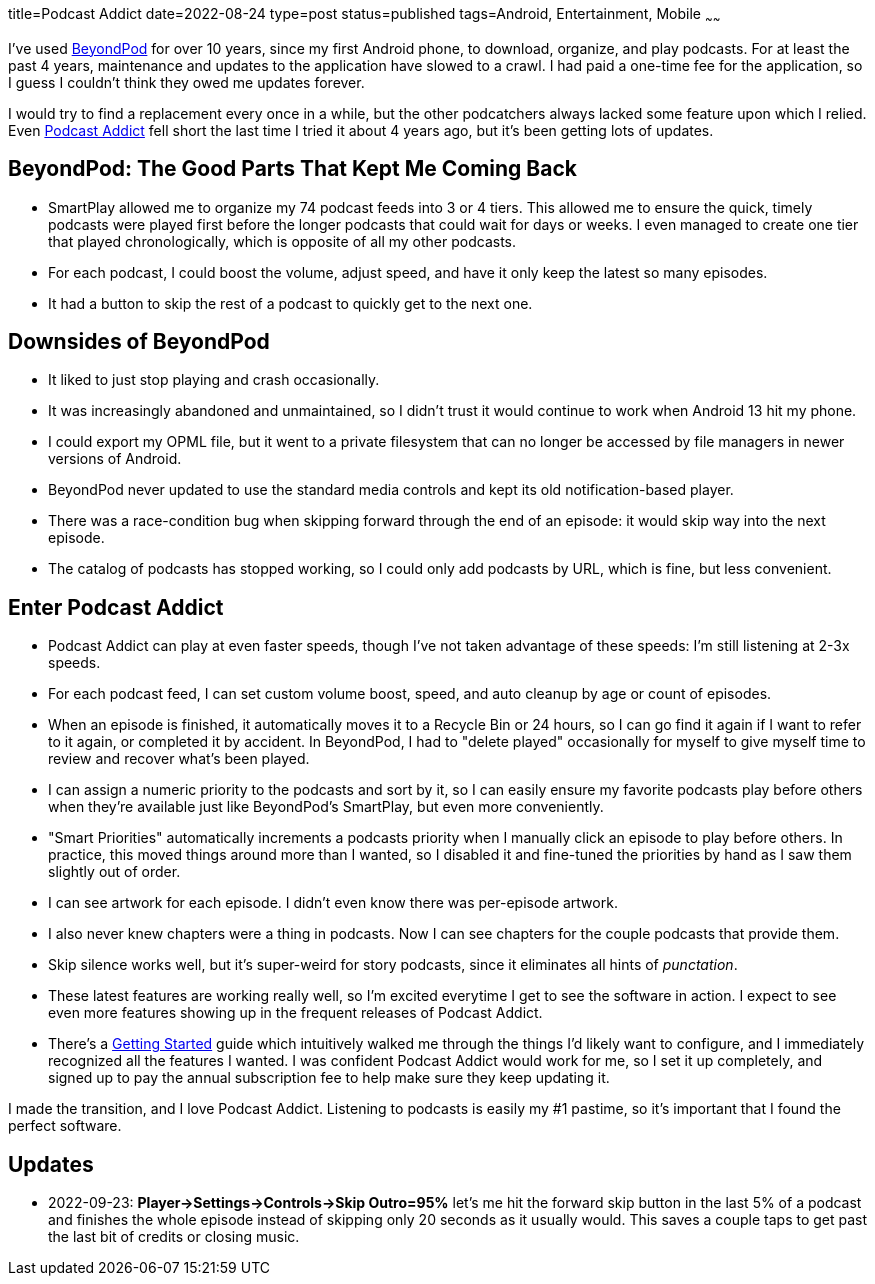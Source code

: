title=Podcast Addict
date=2022-08-24
type=post
status=published
tags=Android, Entertainment, Mobile
~~~~~~

I've used
https://play.google.com/store/apps/details?id=mobi.beyondpod&hl=en_US&gl=US[BeyondPod]
for over 10 years,
since my first Android phone,
to download, organize, and play podcasts.
For at least the past 4 years,
maintenance and updates
to the application
have slowed to a crawl.
I had paid a one-time fee
for the application,
so I guess I couldn't
think they owed me updates forever.

I would try to find a replacement
every once in a while,
but the other podcatchers
always lacked some feature
upon which I relied.
Even
https://podcastaddict.com/[Podcast Addict]
fell short
the last time I tried it
about 4 years ago,
but it's been getting lots of updates.

== BeyondPod: The Good Parts That Kept Me Coming Back
* SmartPlay allowed me to organize my 74 podcast feeds
  into 3 or 4 tiers.
  This allowed me
  to ensure the quick, timely podcasts
  were played first
  before the longer podcasts that could wait
  for days or weeks.
  I even managed to create one tier
  that played chronologically,
  which is opposite of all my other podcasts.
* For each podcast,
  I could boost the volume,
  adjust speed,
  and have it only keep
  the latest so many episodes.
* It had a button to skip the rest
  of a podcast to quickly get to the next one.

== Downsides of BeyondPod
* It liked to just stop playing
  and crash occasionally.
* It was increasingly abandoned and unmaintained,
  so I didn't trust it would continue
  to work when Android 13 hit my phone. 
* I could export my OPML file,
  but it went to a private filesystem
  that can no longer be accessed by file managers
  in newer versions of Android.
* BeyondPod never updated to use the standard media controls
  and kept its old notification-based player.
* There was a race-condition bug when skipping forward
  through the end of an episode:
  it would skip way into the next episode.
* The catalog of podcasts
  has stopped working,
  so I could only add podcasts
  by URL,
  which is fine, but less convenient.

== Enter Podcast Addict
* Podcast Addict can play at even faster speeds,
  though I've not taken advantage
  of these speeds:
  I'm still listening at 2-3x speeds.
* For each podcast feed,
  I can set custom volume boost, speed,
  and auto cleanup by age or count of episodes.
* When an episode is finished,
  it automatically
  moves it to a Recycle Bin
  or 24 hours,
  so I can go find it again
  if I want to refer to it again,
  or completed it by accident.
  In BeyondPod,
  I had to "delete played"
  occasionally for myself
  to give myself time
  to review and recover what's been played.
* I can assign a numeric priority
  to the podcasts and sort by it,
  so I can easily ensure my favorite podcasts
  play before others when they're available
  just like BeyondPod's SmartPlay,
  but even more conveniently.
* "Smart Priorities" automatically increments
  a podcasts priority
  when I manually click an episode to play before others.
  In practice, this moved things around more than I wanted,
  so I disabled it and fine-tuned the priorities by hand
  as I saw them slightly out of order.
* I can see artwork for each episode.
  I didn't even know there was per-episode artwork.
* I also never knew chapters were a thing in podcasts.
  Now I can see chapters for the couple podcasts that provide them.
* Skip silence works well,
  but it's super-weird
  for story podcasts,
  since it eliminates
  all hints of _punctation_.
* These latest features are working really well,
  so I'm excited everytime I get to see the software in action.
  I expect to see even more features
  showing up in the frequent releases of Podcast Addict.
* There's a
  https://podcastaddict.com/getting_started[Getting Started]
  guide which intuitively
  walked me
  through the things
  I'd likely want to configure,
  and I immediately recognized
  all the features I wanted.
  I was confident Podcast Addict
  would work for me,
  so I set it up completely,
  and signed up to pay the annual subscription fee
  to help make sure they keep updating it.

I made the transition,
and I love Podcast Addict.
Listening to podcasts
is easily my #1 pastime,
so it's important
that I found the perfect software.

== Updates
* 2022-09-23: **Player->Settings->Controls->Skip Outro=95%**
  let's me hit the forward skip button
  in the last 5% of a podcast
  and finishes the whole episode
  instead of skipping only 20 seconds
  as it usually would.
  This saves a couple taps
  to get past the last bit of credits or closing music.
